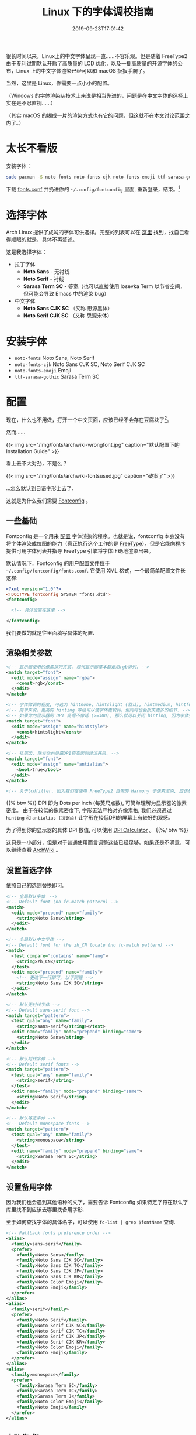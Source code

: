 #+TITLE: Linux 下的字体调校指南
#+DATE: 2019-09-23T17:01:42
#+DESCRIPTION: Linux 下的字体可以很漂亮! 当然，这里是 Linux，你需要一点小小的配置。
#+TAGS[]: font linux
#+SERIES: 拯救狗眼
#+LICENSE: cc-sa
#+TOC: true

很长时间以来，Linux上的中文字体呈现一直……不容乐观。但是随着 FreeType2 由于专利过期默认开启了高质量的 LCD 优化，以及一批高质量的开源字体的公布，Linux 上的中文字体渲染已经可以和 macOS 扳扳手腕了。

当然，这里是 Linux，你需要一点小小的配置。

（Windows 的字体渲染从技术上来说是相当先进的，问题是在中文字体的选择上实在是不忍直视……）

（其实 macOS 的糊成一片的渲染方式也有它的问题，但这就不在本文讨论范围之内了。）

* 太长不看版
安装字体：
#+BEGIN_SRC bash
sudo pacman -S noto-fonts noto-fonts-cjk noto-fonts-emoji ttf-sarasa-gothic
#+END_SRC

下载 [[https://github.com/szclsya/dotfiles/blob/master/fontconfig/fonts.conf][fonts.conf]] 并扔进你的 ~~/.config/fontconfig~ 里面, 重新登录，结束。[fn:1]

[fn:1] 这份 font.conf 基于 Michael Yang 的 [[https://ohmyarch.github.io/2017/01/15/Linux%E4%B8%8B%E7%BB%88%E6%9E%81%E5%AD%97%E4%BD%93%E9%85%8D%E7%BD%AE%E6%96%B9%E6%A1%88/][Linux下终极字体配置方案]]. 本文很多内容也基于这篇文章, 感谢!

* 选择字体
Arch Linux 提供了成吨的字体可供选择。完整的列表可以在 [[https://wiki.archlinux.org/index.php/Fonts#Font_packages][这里]] 找到，找自己看得顺眼的就是，具体不再赘述。

这是我选择字体：
+ 拉丁字体
  - *Noto Sans* - 无衬线
  - *Noto Serif* - 衬线
  - *Sarasa Term SC* - 等宽（也可以直接使用 Iosevka Term 以节省空间，但可能会导致 Emacs 中的渲染 bug）
+ 中文字体
  - *Noto Sans CJK SC* （又称 思源黑体）
  - *Noto Serif CJK SC* （又称 思源宋体）

* 安装字体
+ ~noto-fonts~ Noto Sans, Noto Serif
+ ~noto-fonts-cjk~ Noto Sans CJK SC, Noto Serif CJK SC
+ ~noto-fonts-emoji~ Emoji
+ ~ttf-sarasa-gothic~ Sarasa Term SC

* 配置
现在，什么也不用做，打开一个中文页面，应该已经不会存在豆腐块了[fn:noto]。
[fn:noto] Noto 字体家族正是得名于此. Noto -> No Toufu -> 没有豆腐块.


然而……

{{< img src="/img/fonts/archwiki-wrongfont.jpg" caption="默认配置下的 Installation Guide" >}}

看上去不大对劲，不是么？

{{< img src="/img/fonts/archwiki-fontsused.jpg" caption="破案了" >}}

...怎么默认到日语字形上去了.

这就是为什么我们需要 [[https://www.freedesktop.org/wiki/Software/fontconfig/][Fontconfig]] 。

** 一些基础
Fontconfig 是一个用来 _配置_ 字体渲染的程序。也就是说，fontconfig 本身没有将字体渲染成位图的能力（真正执行这个工作的是 [[https://www.freetype.org/][FreeType]]），但是它能向程序提供可用字体列表并指导 FreeType 引擎将字体正确地渲染出来。

默认情况下，Fontconfig 的用户配置文件位于 ~~/.config/fontconfig/fonts.conf~. 它使用 XML 格式，一个最简单配置文件长这样:

#+BEGIN_SRC xml
<?xml version="1.0"?>
<!DOCTYPE fontconfig SYSTEM "fonts.dtd">
<fontconfig>

  <!-- 具体设置在这里 -->

</fontconfig>
#+END_SRC

我们要做的就是往里面填写具体的配置.

** 渲染相关参数
#+BEGIN_SRC xml
  <!-- 显示器使用的像素排列方式. 现代显示器基本都是用rgb排列. -->
  <match target="font">
    <edit mode="assign" name="rgba">
      <const>rgb</const>
    </edit>
  </match>

  <!-- 字体微调的程度, 可选为 hintnone, hintslight (默认), hintmedium, hintfull. -->
  <!-- 简单来说，更高的 hinting 等级可以使字体更锐利，但同时也会损失更多的细节. -->
  <!-- 如果你的显示器的 DPI 高得不像话 (>=300), 那么就可以关闭 hinting, 因为字体会自然对齐像素. -->
  <match target="font">
    <edit mode="assign" name="hintstyle">
      <const>hintslight</const>
    </edit>
  </match>

  <!-- 抗锯齿. 除非你的屏幕DPI奇高否则建议开启. -->
  <match target="font">
    <edit mode="assign" name="antialias">
      <bool>true</bool>
    </edit>
  </match>
  
  <!-- 关于lcdfilter, 因为我们在使用 FreeType2 自带的 Harmony 子像素渲染, 应该是不需要设置的. -->
#+END_SRC

{{% btw %}}
DPI 即为 Dots per inch (每英尺点数), 可简单理解为显示器的像素密度。
由于在较低的像素密度下, 字形无法严格对齐像素格, 我们必须通过 ~hinting~ 和 ~antialias (抗锯齿)~ 让字形在较低DPI的屏幕上有较好的观感。

为了得到你的显示器的具体 DPI 数值, 可以使用 [[https://www.sven.de/dpi/][DPI Calculator]] 。
{{%/ btw %}}

这只是一小部分，但是对于普通使用而言调整这些已经足够。如果还是不满意，可以继续查看 [[https://wiki.archlinux.org/index.php/Font_configuration][ArchWiki]] 。

** 设置首选字体
依照自己的选则替换即可。
#+BEGIN_SRC xml
  <!-- 全局默认字体　-->
  <!-- Default font (no fc-match pattern) -->
  <match>
    <edit mode="prepend" name="family">
      <string>Noto Sans</string>
    </edit>
  </match>

  <!-- 全局默认中文字体 -->
  <!-- Default font for the zh_CN locale (no fc-match pattern) -->
  <match>
    <test compare="contains" name="lang">
      <string>zh_CN</string>
    </test>
    <edit mode="prepend" name="family">
      <!-- 更改下一行即可, 以下同理 -->
      <string>Noto Sans CJK SC</string>
    </edit>
  </match>

  <!-- 默认无衬线字体 -->
  <!-- Default sans-serif font -->
  <match target="pattern">
    <test qual="any" name="family">
      <string>sans-serif</string></test>
    <edit name="family" mode="prepend" binding="same">
      <string>Noto Sans</string>
    </edit>
  </match>

  <!-- 默认衬线字体 -->
  <!-- Default serif fonts -->
  <match target="pattern">
    <test qual="any" name="family">
      <string>serif</string>
    </test>
    <edit name="family" mode="prepend" binding="same">
      <string>Noto Serif</string>
    </edit>
  </match>

  <!-- 默认等宽字体 -->
  <!-- Default monospace fonts -->
  <match target="pattern">
    <test qual="any" name="family">
      <string>monospace</string>
    </test>
    <edit name="family" mode="prepend" binding="same">
      <string>Sarasa Term SC</string>
    </edit>
  </match>
#+END_SRC

** 设置备用字体
因为我们也会遇到其他语种的文字，需要告诉 Fontconfig 如果特定字符在默认字库里找不到应该去哪里找备用字形.

至于如何查找字体的具体名字，可以使用 ~fc-list | grep $fontName~ 查询.
#+BEGIN_SRC xml
  <!-- Fallback fonts preference order -->
  <alias>
    <family>sans-serif</family>
    <prefer>
      <family>Noto Sans</family>
      <family>Noto Sans CJK SC</family>
      <family>Noto Sans CJK TC</family>
      <family>Noto Sans CJK JP</family>
      <family>Noto Sans CJK KR</family>
      <family>Noto Color Emoji</family>
      <family>Noto Emoji</family>
    </prefer>
  </alias>
  <alias>
    <family>serif</family>
    <prefer>
      <family>Noto Serif</family>
      <family>Noto Serif CJK SC</family>
      <family>Noto Serif CJK TC</family>
      <family>Noto Serif CJK JP</family>
      <family>Noto Serif CJK KR</family>
      <family>Noto Color Emoji</family>
      <family>Noto Emoji</family>
    </prefer>
  </alias>
  <alias>
    <family>monospace</family>
    <prefer>
      <family>Sarasa Term SC</family>
      <family>Sarasa Term TC</family>
      <family>Sarasa Term J</family>
      <family>Noto Color Emoji</family>
      <family>Noto Emoji</family>
    </prefer>
  </alias>
#+END_SRC

** 大功告成!
把配置文件保存，打开一个程序(比如浏览器)，应该就可以看到变化了!

还有几点需要注意:
+ 有一些比较老的程序会忽略 Fontconfig 的设置，需要修改 [[https://wiki.archlinux.org/index.php/Font_configuration#Applications_without_fontconfig_support][Xresources]]. ArchWiki 上提供的事例配置应该足够了。
+ 很多程序有自己的字体配置。一般而言，将无衬线字体设置成 =sans-serif=, 将衬线字体设置成 =serif=, 将等宽字体设置成 =monospace=, 就会遵循 fontconfig 的设置了。
